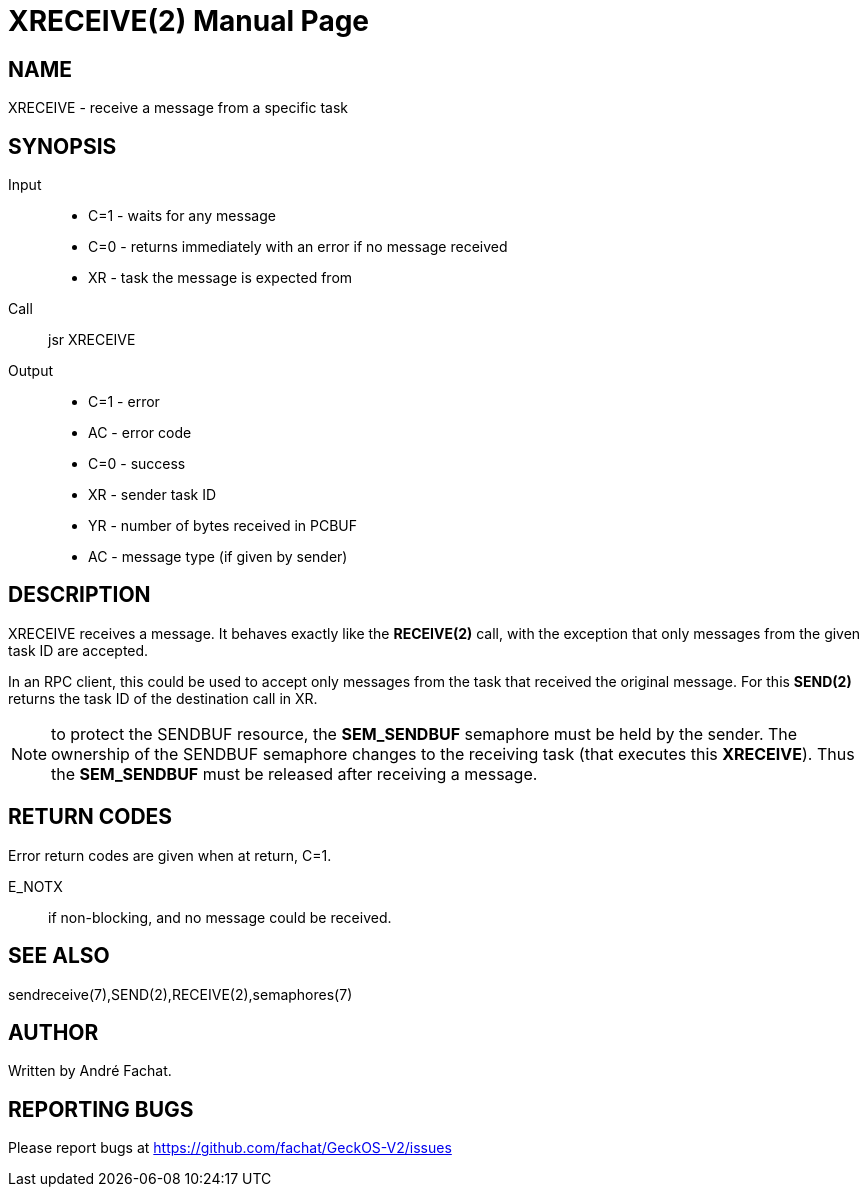 
= XRECEIVE(2)
:doctype: manpage

== NAME
XRECEIVE - receive a message from a specific task

== SYNOPSIS
Input::
	* C=1 - waits for any message
	* C=0 - returns immediately with an error if no message received
	* XR - task the message is expected from
Call::
	jsr XRECEIVE
Output::
	* C=1 - error
		* AC - error code
	* C=0 - success
		* XR - sender task ID
		* YR - number of bytes received in PCBUF
		* AC - message type (if given by sender)

== DESCRIPTION
XRECEIVE receives a message. It behaves exactly like the *RECEIVE(2)* call, with the exception
that only messages from the given task ID are accepted.

In an RPC client, this could be used to accept only messages from the task that received the 
original message. For this *SEND(2)* returns the task ID of the destination call in XR.

NOTE: to protect the SENDBUF resource, the *SEM_SENDBUF* semaphore must be held by the sender. 
The ownership of the SENDBUF semaphore changes to the receiving task (that executes this *XRECEIVE*). 
Thus the *SEM_SENDBUF* must be released after receiving a message.

== RETURN CODES
Error return codes are given when at return, C=1.

E_NOTX::
	if non-blocking, and no message could be received.

== SEE ALSO
sendreceive(7),SEND(2),RECEIVE(2),semaphores(7)

== AUTHOR
Written by André Fachat.

== REPORTING BUGS
Please report bugs at https://github.com/fachat/GeckOS-V2/issues


